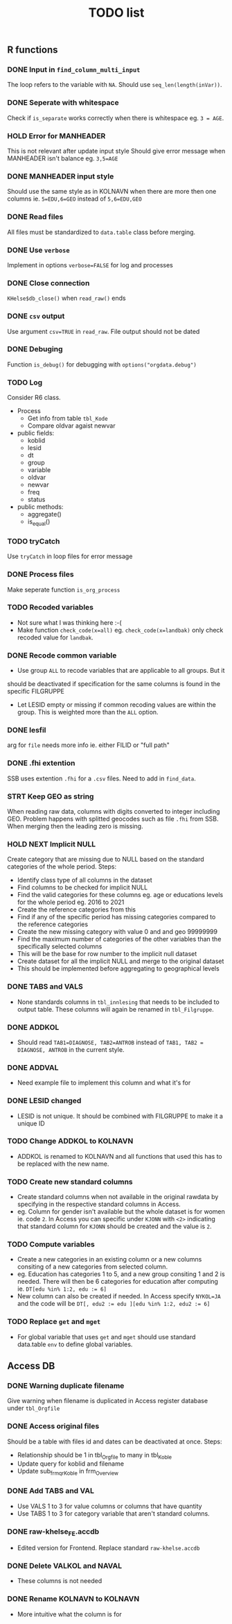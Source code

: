 #+TITLE: TODO list
** R functions
*** DONE Input in =find_column_multi_input=
The loop refers to the variable with =NA=. Should use =seq_len(length(inVar))=.
*** DONE Seperate with whitespace
Check if =is_separate= works correctly when there is whitespace eg. ~3 = AGE~.
*** HOLD Error for MANHEADER
This is not relevant after update input style
Should give error message when MANHEADER isn't balance eg. ~3,5=AGE~
*** DONE MANHEADER input style
Should use the same style as in KOLNAVN when there are more then one columns ie.
~5=EDU,6=GEO~ instead of ~5,6=EDU,GEO~
*** DONE Read files
All files must be standardized to =data.table= class before merging.
*** DONE Use =verbose=
Implement in options ~verbose=FALSE~ for log and processes
*** DONE Close connection
=KHelse$db_close()= when =read_raw()= ends
*** DONE =csv= output
Use argument ~csv=TRUE~ in =read_raw=. File output should not be dated
*** DONE Debuging
Function =is_debug()= for debugging with =options("orgdata.debug")=
*** TODO Log
Consider R6 class.
- Process
  + Get info from table =tbl_Kode=
  + Compare oldvar agaist newvar
- public fields:
  + koblid
  + lesid
  + dt
  + group
  + variable
  + oldvar
  + newvar
  + freq
  + status
- public methods:
  + aggregate()
  + is_equal()

*** TODO tryCatch
Use =tryCatch= in loop files for error message
*** DONE Process files
Make seperate function =is_org_process=
*** TODO Recoded variables
- Not sure what I was thinking here :-(
- Make function ~check_code(x=all)~ eg. ~check_code(x=landbak)~ only check recoded value for =landbak=.
*** DONE Recode common variable
- Use group =ALL= to recode variables that are applicable to all groups. But it
should be deactivated if specification for the same columns is found in the
specific FILGRUPPE
- Let LESID empty or missing if common recoding values are within the group.
  This is weighted more than the =ALL= option.
*** DONE lesfil
arg for =file= needs more info ie. either FILID or "full path"
*** DONE .fhi extention
SSB uses extention =.fhi= for a =.csv= files. Need to add in =find_data=.
*** STRT Keep GEO as string
When reading raw data, columns with digits converted to integer including GEO.
Problem happens with splitted geocodes such as file =.fhi= from SSB. When
merging then the leading zero is missing.
*** HOLD NEXT Implicit NULL
Create category that are missing due to NULL based on the standard categories of the whole period. Steps:
- Identify class type of all columns in the dataset
- Find columns to be checked for implicit NULL
- Find the valid categories for these columns eg. age or educations levels for
  the whole period eg. 2016 to 2021
- Create the reference categories from this
- Find if any of the specific period has missing categories compared to the reference categories
- Create the new missing category with value 0 and and geo 99999999
- Find the maximum number of categories of the other variables than the specifically selected columns
- This will be the base for row number to the implicit null dataset
- Create dataset for all the implicit NULL and merge to the original dataset
- This should be implemented before aggregating to geographical levels
*** DONE TABS and VALS
- None standards columns in =tbl_innlesing= that needs to be included to output
  table. These columns will again be renamed in =tbl_Filgruppe=.
*** DONE ADDKOL
- Should read ~TAB1=DIAGNOSE, TAB2=ANTROB~ instead of ~TAB1, TAB2 = DIAGNOSE, ANTROB~ in the current style.
*** DONE ADDVAL
- Need example file to implement this column and what it's for
*** DONE LESID changed
- LESID is not unique. It should be combined with FILGRUPPE to make it a unique ID
*** TODO Change ADDKOL to KOLNAVN
- ADDKOL is renamed to KOLNAVN and all functions that used this has to be replaced with the new name.
*** TODO Create new standard columns
- Create standard columns when not available in the original rawdata by
  specifying in the respective standard columns in Access.
- eg. Column for gender isn't available but the whole dataset is for women ie.
  code =2=. In Access you can specific under =KJONN= with ~<2>~ indicating that
  standard column for =KJONN= should be created and the value is =2=.
*** TODO Compute variables
- Create a new categories in an existing column or a new columns consiting of a
  new categories from selected column.
- eg. Education has categories 1 to 5, and a new group consiting 1 and 2 is
  needed. There will then be 6 categories for education after computing ie.
  ~DT[edu %in% 1:2, edu := 6]~
- New column can also be created if needed. In Access specify ~NYKOL=JA~ and the
  code will be ~DT[, edu2 := edu ][edu %in% 1:2, edu2 := 6]~
*** TODO Replace =get= and =mget=
- For global variable that uses =get= and =mget= should use standard data.table
  =env= to define global variables.
** Access DB
*** DONE Warning duplicate filename
Give warning when filename is duplicated in Access register database under =tbl_Orgfile=
*** DONE Access original files
Should be a table with files id and dates can be deactivated at once. Steps:
- Relationship should be 1 in tbl_Orgfile to many in tbl_Koble
- Update query for koblid and filename
- Update sub_frm_qrKoble in frm_Overview
*** DONE Add TABS and VAL
- Use VALS 1 to 3 for value columns or columns that have quantity
- Use TABS 1 to 3 for category variable that aren't standard columns.
*** DONE raw-khelse_FE.accdb
- Edited version for Frontend. Replace standard =raw-khelse.accdb=
*** DONE Delete VALKOL and NAVAL
- These columns is not needed
*** DONE Rename KOLNAVN to KOLNAVN
- More intuitive what the column is for
